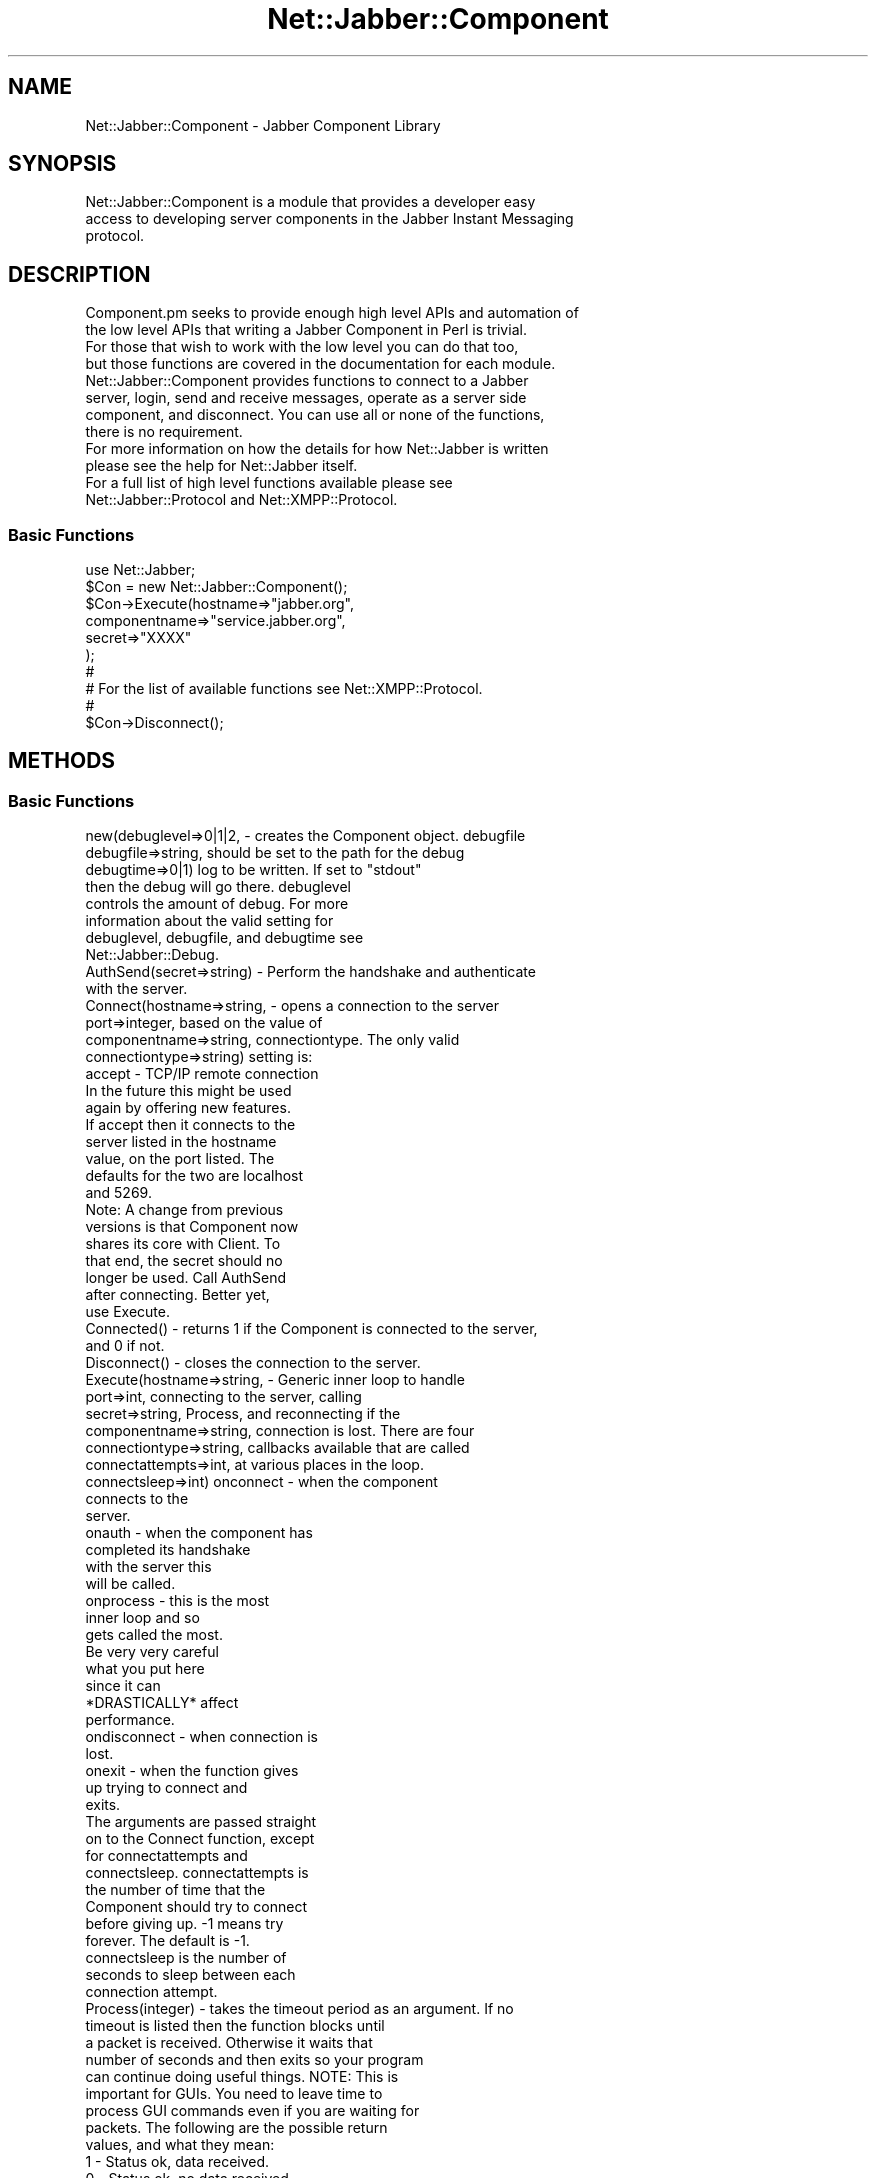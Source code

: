 .\" Automatically generated by Pod::Man 2.23 (Pod::Simple 3.14)
.\"
.\" Standard preamble:
.\" ========================================================================
.de Sp \" Vertical space (when we can't use .PP)
.if t .sp .5v
.if n .sp
..
.de Vb \" Begin verbatim text
.ft CW
.nf
.ne \\$1
..
.de Ve \" End verbatim text
.ft R
.fi
..
.\" Set up some character translations and predefined strings.  \*(-- will
.\" give an unbreakable dash, \*(PI will give pi, \*(L" will give a left
.\" double quote, and \*(R" will give a right double quote.  \*(C+ will
.\" give a nicer C++.  Capital omega is used to do unbreakable dashes and
.\" therefore won't be available.  \*(C` and \*(C' expand to `' in nroff,
.\" nothing in troff, for use with C<>.
.tr \(*W-
.ds C+ C\v'-.1v'\h'-1p'\s-2+\h'-1p'+\s0\v'.1v'\h'-1p'
.ie n \{\
.    ds -- \(*W-
.    ds PI pi
.    if (\n(.H=4u)&(1m=24u) .ds -- \(*W\h'-12u'\(*W\h'-12u'-\" diablo 10 pitch
.    if (\n(.H=4u)&(1m=20u) .ds -- \(*W\h'-12u'\(*W\h'-8u'-\"  diablo 12 pitch
.    ds L" ""
.    ds R" ""
.    ds C` ""
.    ds C' ""
'br\}
.el\{\
.    ds -- \|\(em\|
.    ds PI \(*p
.    ds L" ``
.    ds R" ''
'br\}
.\"
.\" Escape single quotes in literal strings from groff's Unicode transform.
.ie \n(.g .ds Aq \(aq
.el       .ds Aq '
.\"
.\" If the F register is turned on, we'll generate index entries on stderr for
.\" titles (.TH), headers (.SH), subsections (.SS), items (.Ip), and index
.\" entries marked with X<> in POD.  Of course, you'll have to process the
.\" output yourself in some meaningful fashion.
.ie \nF \{\
.    de IX
.    tm Index:\\$1\t\\n%\t"\\$2"
..
.    nr % 0
.    rr F
.\}
.el \{\
.    de IX
..
.\}
.\"
.\" Accent mark definitions (@(#)ms.acc 1.5 88/02/08 SMI; from UCB 4.2).
.\" Fear.  Run.  Save yourself.  No user-serviceable parts.
.    \" fudge factors for nroff and troff
.if n \{\
.    ds #H 0
.    ds #V .8m
.    ds #F .3m
.    ds #[ \f1
.    ds #] \fP
.\}
.if t \{\
.    ds #H ((1u-(\\\\n(.fu%2u))*.13m)
.    ds #V .6m
.    ds #F 0
.    ds #[ \&
.    ds #] \&
.\}
.    \" simple accents for nroff and troff
.if n \{\
.    ds ' \&
.    ds ` \&
.    ds ^ \&
.    ds , \&
.    ds ~ ~
.    ds /
.\}
.if t \{\
.    ds ' \\k:\h'-(\\n(.wu*8/10-\*(#H)'\'\h"|\\n:u"
.    ds ` \\k:\h'-(\\n(.wu*8/10-\*(#H)'\`\h'|\\n:u'
.    ds ^ \\k:\h'-(\\n(.wu*10/11-\*(#H)'^\h'|\\n:u'
.    ds , \\k:\h'-(\\n(.wu*8/10)',\h'|\\n:u'
.    ds ~ \\k:\h'-(\\n(.wu-\*(#H-.1m)'~\h'|\\n:u'
.    ds / \\k:\h'-(\\n(.wu*8/10-\*(#H)'\z\(sl\h'|\\n:u'
.\}
.    \" troff and (daisy-wheel) nroff accents
.ds : \\k:\h'-(\\n(.wu*8/10-\*(#H+.1m+\*(#F)'\v'-\*(#V'\z.\h'.2m+\*(#F'.\h'|\\n:u'\v'\*(#V'
.ds 8 \h'\*(#H'\(*b\h'-\*(#H'
.ds o \\k:\h'-(\\n(.wu+\w'\(de'u-\*(#H)/2u'\v'-.3n'\*(#[\z\(de\v'.3n'\h'|\\n:u'\*(#]
.ds d- \h'\*(#H'\(pd\h'-\w'~'u'\v'-.25m'\f2\(hy\fP\v'.25m'\h'-\*(#H'
.ds D- D\\k:\h'-\w'D'u'\v'-.11m'\z\(hy\v'.11m'\h'|\\n:u'
.ds th \*(#[\v'.3m'\s+1I\s-1\v'-.3m'\h'-(\w'I'u*2/3)'\s-1o\s+1\*(#]
.ds Th \*(#[\s+2I\s-2\h'-\w'I'u*3/5'\v'-.3m'o\v'.3m'\*(#]
.ds ae a\h'-(\w'a'u*4/10)'e
.ds Ae A\h'-(\w'A'u*4/10)'E
.    \" corrections for vroff
.if v .ds ~ \\k:\h'-(\\n(.wu*9/10-\*(#H)'\s-2\u~\d\s+2\h'|\\n:u'
.if v .ds ^ \\k:\h'-(\\n(.wu*10/11-\*(#H)'\v'-.4m'^\v'.4m'\h'|\\n:u'
.    \" for low resolution devices (crt and lpr)
.if \n(.H>23 .if \n(.V>19 \
\{\
.    ds : e
.    ds 8 ss
.    ds o a
.    ds d- d\h'-1'\(ga
.    ds D- D\h'-1'\(hy
.    ds th \o'bp'
.    ds Th \o'LP'
.    ds ae ae
.    ds Ae AE
.\}
.rm #[ #] #H #V #F C
.\" ========================================================================
.\"
.IX Title "Net::Jabber::Component 3"
.TH Net::Jabber::Component 3 "2004-08-17" "perl v5.12.3" "User Contributed Perl Documentation"
.\" For nroff, turn off justification.  Always turn off hyphenation; it makes
.\" way too many mistakes in technical documents.
.if n .ad l
.nh
.SH "NAME"
Net::Jabber::Component \- Jabber Component Library
.SH "SYNOPSIS"
.IX Header "SYNOPSIS"
.Vb 3
\&  Net::Jabber::Component is a module that provides a developer easy
\&  access to developing server components in the Jabber Instant Messaging
\&  protocol.
.Ve
.SH "DESCRIPTION"
.IX Header "DESCRIPTION"
.Vb 4
\&  Component.pm seeks to provide enough high level APIs and automation of
\&  the low level APIs that writing a Jabber Component in Perl is trivial.
\&  For those that wish to work with the low level you can do that too,
\&  but those functions are covered in the documentation for each module.
\&
\&  Net::Jabber::Component provides functions to connect to a Jabber
\&  server, login, send and receive messages, operate as a server side
\&  component, and disconnect.  You can use all or none of the functions,
\&  there is no requirement.
\&
\&  For more information on how the details for how Net::Jabber is written
\&  please see the help for Net::Jabber itself.
\&
\&  For a full list of high level functions available please see
\&  Net::Jabber::Protocol and Net::XMPP::Protocol.
.Ve
.SS "Basic Functions"
.IX Subsection "Basic Functions"
.Vb 1
\&    use Net::Jabber;
\&
\&    $Con = new Net::Jabber::Component();
\&
\&    $Con\->Execute(hostname=>"jabber.org",
\&                  componentname=>"service.jabber.org",
\&                  secret=>"XXXX"
\&                 );
\&
\&    #
\&    # For the list of available functions see Net::XMPP::Protocol.
\&    #
\&
\&    $Con\->Disconnect();
.Ve
.SH "METHODS"
.IX Header "METHODS"
.SS "Basic Functions"
.IX Subsection "Basic Functions"
.Vb 8
\&    new(debuglevel=>0|1|2, \- creates the Component object.  debugfile
\&        debugfile=>string,   should be set to the path for the debug
\&        debugtime=>0|1)      log to be written.  If set to "stdout"
\&                             then the debug will go there.  debuglevel
\&                             controls the amount of debug.  For more
\&                             information about the valid setting for
\&                             debuglevel, debugfile, and debugtime see
\&                             Net::Jabber::Debug.
\&
\&    AuthSend(secret=>string) \- Perform the handshake and authenticate
\&                               with the server.
\&
\&    Connect(hostname=>string,       \- opens a connection to the server
\&                port=>integer,            based on the value of
\&                componentname=>string,    connectiontype.  The only valid
\&                connectiontype=>string)   setting is:
\&                                            accept \- TCP/IP remote connection
\&                                      In the future this might be used
\&                                      again by offering new features.
\&                                      If accept then it connects to the
\&                                      server listed in the hostname
\&                                      value, on the port listed.  The
\&                                      defaults for the two are localhost
\&                                      and 5269.
\&                                      
\&                                      Note: A change from previous
\&                                      versions is that Component now
\&                                      shares its core with Client.  To
\&                                      that end, the secret should no
\&                                      longer be used.  Call AuthSend
\&                                      after connecting.  Better yet,
\&                                      use Execute.
\&
\&    Connected() \- returns 1 if the Component is connected to the server,
\&                  and 0 if not.
\&
\&    Disconnect() \- closes the connection to the server.
\&
\&    Execute(hostname=>string,       \- Generic inner loop to handle
\&                port=>int,                connecting to the server, calling
\&                secret=>string,           Process, and reconnecting if the
\&                componentname=>string,    connection is lost.  There are four
\&                connectiontype=>string,   callbacks available that are called
\&            connectattempts=>int,     at various places in the loop.
\&            connectsleep=>int)          onconnect \- when the component
\&                                                    connects to the
\&                                                    server.
\&                                        onauth \- when the component has
\&                                                 completed its handshake
\&                                                 with the server this
\&                                                 will be called.
\&                                        onprocess \- this is the most
\&                                                    inner loop and so
\&                                                    gets called the most.
\&                                                    Be very very careful
\&                                                    what you put here
\&                                                    since it can
\&                                                    *DRASTICALLY* affect
\&                                                    performance.
\&                                        ondisconnect \- when connection is
\&                                                       lost.
\&                                        onexit \- when the function gives
\&                                                 up trying to connect and
\&                                                 exits.
\&                                      The arguments are passed straight
\&                                      on to the Connect function, except
\&                                      for connectattempts and
\&                                      connectsleep.  connectattempts is
\&                                      the number of time that the
\&                                      Component should try to connect
\&                                      before giving up.  \-1 means try
\&                                      forever.  The default is \-1.
\&                                      connectsleep is the number of
\&                                      seconds to sleep between each
\&                                      connection attempt.
\&
\&    Process(integer) \- takes the timeout period as an argument.  If no
\&                       timeout is listed then the function blocks until
\&                       a packet is received.  Otherwise it waits that
\&                       number of seconds and then exits so your program
\&                       can continue doing useful things.  NOTE: This is
\&                       important for GUIs.  You need to leave time to
\&                       process GUI commands even if you are waiting for
\&                       packets.  The following are the possible return
\&                       values, and what they mean:
\&
\&                           1   \- Status ok, data received.
\&                           0   \- Status ok, no data received.
\&                         undef \- Status not ok, stop processing.
\&                       
\&                       IMPORTANT: You need to check the output of every
\&                       Process.  If you get an undef then the connection
\&                       died and you should behave accordingly.
.Ve
.SH "AUTHOR"
.IX Header "AUTHOR"
Ryan Eatmon
.SH "COPYRIGHT"
.IX Header "COPYRIGHT"
This module is free software; you can redistribute it and/or modify
it under the same terms as Perl itself.
